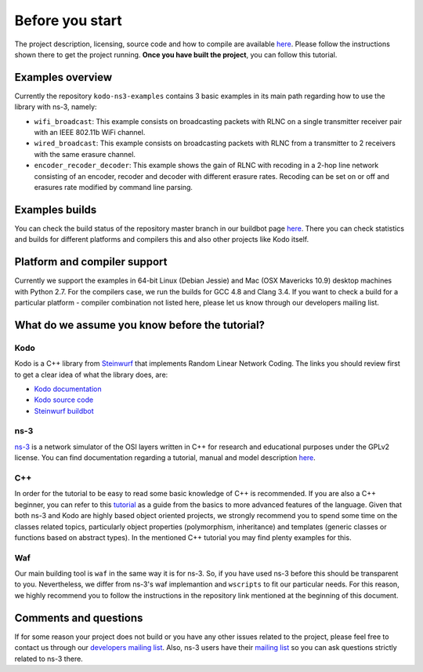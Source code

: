 Before you start
================

.. _before_you_start:

The project description, licensing, source code and how to compile
are available `here <https://github.com/steinwurf/kodo-ns3-examples>`_.
Please follow the instructions shown there to get the project running.
**Once you have built the project**, you can follow this tutorial.

Examples overview
-----------------

Currently the repository ``kodo-ns3-examples`` contains 3 basic examples
in its main path regarding how to use the library with ns-3, namely:

* ``wifi_broadcast``: This example consists on broadcasting packets
  with RLNC on a single transmitter receiver pair with an IEEE 802.11b WiFi
  channel.
* ``wired_broadcast``: This example consists on broadcasting packets
  with RLNC from a transmitter to 2 receivers with the same erasure channel.
* ``encoder_recoder_decoder``: This example shows the gain of RLNC
  with recoding in a 2-hop line network consisting of an encoder, recoder and
  decoder with different erasure rates. Recoding can be set on or off and
  erasures rate modified by command line parsing.

Examples builds
---------------

You can check the build status of the repository master branch in our buildbot
page `here <http://buildbot.steinwurf.dk/stats?projects=kodo-ns3-examples>`_.
There you can check statistics and builds for different platforms and compilers
this and also other projects like Kodo itself.

Platform and compiler support
-----------------------------

Currently we support the examples in 64-bit Linux (Debian Jessie) and Mac
(OSX Mavericks 10.9) desktop machines with Python 2.7. For the compilers case,
we run the builds for GCC 4.8 and Clang 3.4. If you want to check a build for a
particular platform - compiler combination not listed here, please let us know
through our developers mailing list.

What do we assume you know before the tutorial?
-----------------------------------------------

Kodo
^^^^

Kodo is a C++ library from `Steinwurf <http://www.steinwurf.com>`_ that
implements Random Linear Network Coding. The links you should review first to
get a clear idea of what the library does, are:

* `Kodo documentation <http://kodo.readthedocs.org/en/latest/>`_
* `Kodo source code <https://github.com/steinwurf/kodo>`_
* `Steinwurf buildbot <http://buildbot.steinwurf.dk/>`_

ns-3
^^^^^^^

`ns-3 <http://www.nsnam.org/>`_ is a network simulator of the OSI layers
written in C++ for research and educational purposes under the GPLv2 license.
You can find documentation regarding a tutorial, manual and model description
`here <http://www.nsnam.org/documentation/>`_.

C++
^^^

In order for the tutorial to be easy to read some basic knowledge of C++ is
recommended. If you are also a C++ beginner, you can refer to this
`tutorial <http://www.cplusplus.com/doc/tutorial/>`_ as a guide from the basics
to more advanced features of the language. Given that both ns-3 and Kodo are
highly based object oriented projects, we strongly recommend you to spend some
time on the classes related topics, particularly object properties (polymorphism,
inheritance) and templates (generic classes or functions based on abstract
types). In the mentioned C++ tutorial you may find plenty examples for this.

Waf
^^^

Our main building tool is ``waf`` in the same way it is for ns-3. So, if you
have used ns-3 before this should be transparent to you. Nevertheless, we
differ from ns-3's waf implemantion and ``wscripts`` to fit our particular
needs. For this reason, we highly recommend you to follow the instructions in
the repository link mentioned at the beginning of this document.

Comments and questions
----------------------

If for some reason your project does not build or you have any other issues
related to the project, please feel free to contact us through our
`developers mailing list <http://groups.google.com/group/steinwurf-dev>`_.
Also, ns-3 users have their
`mailing list <https://groups.google.com/d/forum/ns-3-users>`_ so you can ask
questions strictly related to ns-3 there.
